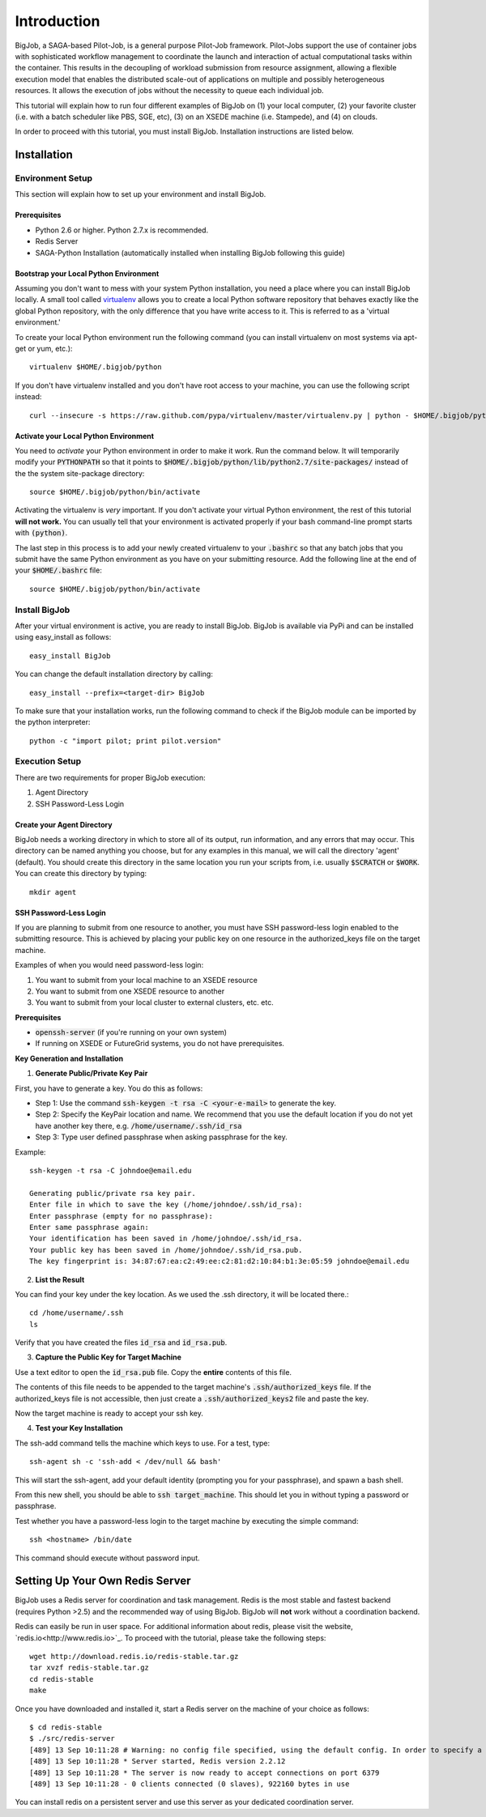 #############
Introduction
#############

BigJob, a SAGA-based Pilot-Job, is a general purpose Pilot-Job framework. Pilot-Jobs support the use of container jobs with sophisticated workflow management to coordinate the launch and interaction of actual computational tasks within the container. This results in the decoupling of workload submission from resource assignment, allowing a flexible execution model that enables the distributed scale-out of applications on multiple and possibly heterogeneous resources. It allows the execution of jobs without the necessity to queue each individual job.

This tutorial will explain how to run four different examples of BigJob on (1) your local computer, (2) your favorite cluster (i.e. with a batch scheduler like PBS, SGE, etc), (3) on an XSEDE machine (i.e. Stampede), and (4) on clouds. 

In order to proceed with this tutorial, you must install BigJob. Installation instructions are listed below.

==============
Installation
==============

-----------------
Environment Setup
-----------------

This section will explain how to set up your environment and install BigJob.

^^^^^^^^^^^^^^^^^^
Prerequisites
^^^^^^^^^^^^^^^^^^
* Python 2.6 or higher. Python 2.7.x is recommended.
* Redis Server
* SAGA-Python Installation (automatically installed when installing BigJob following this guide)

^^^^^^^^^^^^^^^^^^^^^^^^^^^^^^^^^^^^^^^
Bootstrap your Local Python Environment
^^^^^^^^^^^^^^^^^^^^^^^^^^^^^^^^^^^^^^^

Assuming you don't want to mess with your system Python installation, you need a place where you can install BigJob locally. A small tool called `virtualenv <http://pypi.python.org/pypi/virtualenv/>`_ allows you to create a local Python software repository that behaves exactly like the global Python repository, with the only difference that you have write access to it. This is referred to as a 'virtual environment.'

To create your local Python environment run the following command (you can install virtualenv on most systems via apt-get or yum, etc.)::

	virtualenv $HOME/.bigjob/python

If you don't have virtualenv installed and you don't have root access to your machine, you can use the following script instead::

	curl --insecure -s https://raw.github.com/pypa/virtualenv/master/virtualenv.py | python - $HOME/.bigjob/python

^^^^^^^^^^^^^^^^^^^^^^^^^^^^^^^^^^^^^^
Activate your Local Python Environment
^^^^^^^^^^^^^^^^^^^^^^^^^^^^^^^^^^^^^^

You need to *activate* your Python environment in order to make it work. Run the command below. It will temporarily modify your :code:`PYTHONPATH` so that it points to :code:`$HOME/.bigjob/python/lib/python2.7/site-packages/` instead of the the system site-package directory::

	source $HOME/.bigjob/python/bin/activate

Activating the virtualenv is *very* important. If you don't activate your virtual Python environment, the rest of this tutorial **will not work.** You can usually tell that your environment is activated properly if your bash command-line prompt starts with :code:`(python)`.

The last step in this process is to add your newly created virtualenv to your :code:`.bashrc` so that any batch jobs that you submit have the same Python environment as you have on your submitting resource. Add the following line at the end of your :code:`$HOME/.bashrc` file::
	
	source $HOME/.bigjob/python/bin/activate

-----------------
Install BigJob
-----------------

After your virtual environment is active, you are ready to install BigJob. BigJob is available via PyPi and can be installed using easy_install as follows::
	
	easy_install BigJob

You can change the default installation directory by calling::

	easy_install --prefix=<target-dir> BigJob

To make sure that your installation works, run the following command to check if the BigJob module can be imported by the python interpreter::

	python -c "import pilot; print pilot.version"

-----------------
Execution Setup
-----------------

There are two requirements for proper BigJob execution:

#. Agent Directory
#. SSH Password-Less Login

^^^^^^^^^^^^^^^^^^^^^^^^^^^^
Create your Agent Directory
^^^^^^^^^^^^^^^^^^^^^^^^^^^^

BigJob needs a working directory in which to store all of its output, run information, and any errors that may occur. This directory can be named anything you choose, but for any examples in this manual, we will call the directory 'agent' (default). You should create this directory in the same location you run your scripts from, i.e. usually :code:`$SCRATCH` or :code:`$WORK`. You can create this directory by typing::

	mkdir agent

^^^^^^^^^^^^^^^^^^^^^^^^
SSH Password-Less Login
^^^^^^^^^^^^^^^^^^^^^^^^

If you are planning to submit from one resource to another, you must have SSH password-less login enabled to the submitting resource. This is achieved by placing your public key on one resource in the authorized_keys file on the target machine. 

Examples of when you would need password-less login: 

#. You want to submit from your local machine to an XSEDE resource
#. You want to submit from one XSEDE resource to another
#. You want to submit from your local cluster to external clusters, etc. etc.


**Prerequisites**

* :code:`openssh-server` (if you're running on your own system)
* If running on XSEDE or FutureGrid systems, you do not have prerequisites.


**Key Generation and Installation**

1. **Generate Public/Private Key Pair**

First, you have to generate a key. You do this as follows:

* Step 1: Use the command :code:`ssh-keygen -t rsa -C <your-e-mail>` to generate the key.
* Step 2: Specify the KeyPair location and name. We recommend that you use the default location if you do not yet have another key there, e.g. :code:`/home/username/.ssh/id_rsa`
* Step 3: Type user defined passphrase when asking passphrase for the key.

Example::

	ssh-keygen -t rsa -C johndoe@email.edu

	Generating public/private rsa key pair. 
	Enter file in which to save the key (/home/johndoe/.ssh/id_rsa):  
	Enter passphrase (empty for no passphrase): 
	Enter same passphrase again: 
	Your identification has been saved in /home/johndoe/.ssh/id_rsa. 
	Your public key has been saved in /home/johndoe/.ssh/id_rsa.pub. 
	The key fingerprint is: 34:87:67:ea:c2:49:ee:c2:81:d2:10:84:b1:3e:05:59 johndoe@email.edu

2. **List the Result**

You can find your key under the key location. As we used the .ssh directory, it will be located there.::

	cd /home/username/.ssh
	ls

Verify that you have created the files :code:`id_rsa` and :code:`id_rsa.pub`.

3. **Capture the Public Key for Target Machine**

Use a text editor to open the :code:`id_rsa.pub` file. Copy the **entire** contents of this file. 

The contents of this file needs to be appended to the target machine's :code:`.ssh/authorized_keys` file. If the authorized_keys file is not accessible, then just create a :code:`.ssh/authorized_keys2` file and paste the key.

Now the target machine is ready to accept your ssh key.

4. **Test your Key Installation**

The ssh-add command tells the machine which keys to use. For a test, type::

	ssh-agent sh -c 'ssh-add < /dev/null && bash'

This will start the ssh-agent, add your default identity (prompting you for your passphrase), and spawn a bash shell.

From this new shell, you should be able to :code:`ssh target_machine`. This should let you in without typing a password or passphrase.

Test whether you have a password-less login to the target machine by executing the simple command::
	
	ssh <hostname> /bin/date

This command should execute without password input.

================================
Setting Up Your Own Redis Server
================================

BigJob uses a Redis server for coordination and task management. Redis is the most stable and fastest backend (requires Python >2.5) and the recommended way of using BigJob. BigJob will **not** work without a coordination backend.

Redis can easily be run in user space. For additional information about redis, please visit the website, `redis.io<http://www.redis.io>`_. To proceed with the tutorial, please take the following steps::

	wget http://download.redis.io/redis-stable.tar.gz
	tar xvzf redis-stable.tar.gz
	cd redis-stable
	make

Once you have downloaded and installed it, start a Redis server on the machine of your choice as follows::

	$ cd redis-stable
	$ ./src/redis-server 
	[489] 13 Sep 10:11:28 # Warning: no config file specified, using the default config. In order to specify a config file use 'redis-server /path/to/redis.conf'
	[489] 13 Sep 10:11:28 * Server started, Redis version 2.2.12
	[489] 13 Sep 10:11:28 * The server is now ready to accept connections on port 6379
	[489] 13 Sep 10:11:28 - 0 clients connected (0 slaves), 922160 bytes in use

You can install redis on a persistent server and use this server as your dedicated coordination server.

